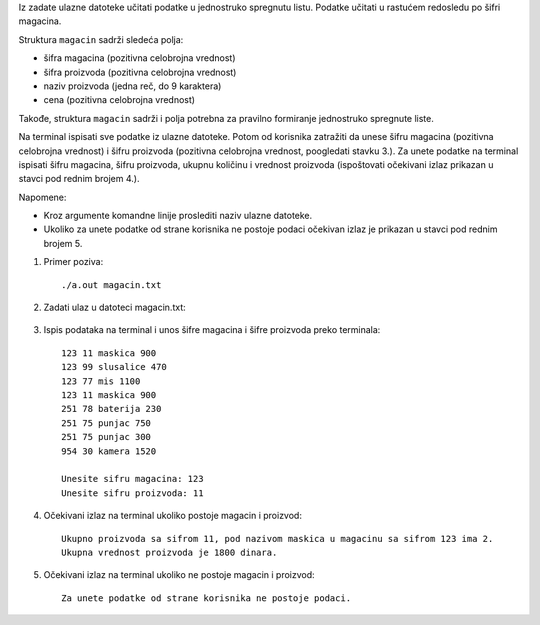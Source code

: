 Iz zadate ulazne datoteke učitati podatke u jednostruko spregnutu listu. Podatke učitati u 
rastućem redosledu po šifri magacina.

Struktura ``magacin`` sadrži sledeća polja:

- šifra magacina (pozitivna celobrojna vrednost)
- šifra proizvoda (pozitivna celobrojna vrednost)
- naziv proizvoda (jedna reč, do 9 karaktera)
- cena (pozitivna celobrojna vrednost)


Takođe, struktura ``magacin`` sadrži i polja potrebna za pravilno formiranje jednostruko spregnute liste.

Na terminal ispisati sve podatke iz ulazne datoteke. Potom od korisnika zatražiti da unese šifru magacina (pozitivna celobrojna vrednost) i šifru proizvoda (pozitivna celobrojna vrednost, poogledati stavku 3.). 
Za unete podatke na terminal ispisati šifru magacina, šifru proizvoda, ukupnu količinu i vrednost proizvoda (ispoštovati očekivani izlaz prikazan u stavci pod rednim brojem 4.). 

Napomene:

- Kroz argumente komandne linije proslediti naziv ulazne datoteke.
- Ukoliko za unete podatke od strane korisnika ne postoje podaci očekivan izlaz je prikazan u stavci pod rednim brojem 5.

1. Primer poziva::

   ./a.out magacin.txt

2. Zadati ulaz u datoteci magacin.txt:

  .. literalinclude:: magacin.txt

3. Ispis podataka na terminal i unos šifre magacina i šifre proizvoda preko terminala::
    
    123 11 maskica 900
    123 99 slusalice 470
    123 77 mis 1100
    123 11 maskica 900
    251 78 baterija 230
    251 75 punjac 750
    251 75 punjac 300
    954 30 kamera 1520

    Unesite sifru magacina: 123
    Unesite sifru proizvoda: 11

4. Očekivani izlaz na terminal ukoliko postoje magacin i proizvod::

    Ukupno proizvoda sa sifrom 11, pod nazivom maskica u magacinu sa sifrom 123 ima 2.
    Ukupna vrednost proizvoda je 1800 dinara.


5. Očekivani izlaz na terminal ukoliko ne postoje magacin i proizvod::
    
    Za unete podatke od strane korisnika ne postoje podaci.

